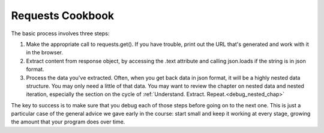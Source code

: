 ..  Copyright (C)  Paul Resnick.  Permission is granted to copy, distribute
    and/or modify this document under the terms of the GNU Free Documentation
    License, Version 1.3 or any later version published by the Free Software
    Foundation; with Invariant Sections being Forward, Prefaces, and
    Contributor List, no Front-Cover Texts, and no Back-Cover Texts.  A copy of
    the license is included in the section entitled "GNU Free Documentation
    License".

.. qnum::
   :prefix: requests-9-
   :start: 1

.. _using_RESTAPIs_chap:

Requests Cookbook
=================

The basic process involves three steps:

1. Make the appropriate call to requests.get(). If you have trouble, print out the URL that's generated and work with it in the browser.
2. Extract content from response object, by accessing the .text attribute and calling json.loads if the string is in json format.
3. Process the data you've extracted. Often, when you get back data in json format, it will be a highly nested data structure. You may only need a little of that data. You may want to review the chapter on nested data and nested iteration, especially the section on the cycle of :ref:`Understand. Extract. Repeat.<debug_nested_chap>`

The key to success is to make sure that you debug each of those steps before going on to the next one. This is just a particular case of the general advice we gave early in the course: start small and keep it working at every stage, growing the amount that your program does over time.

